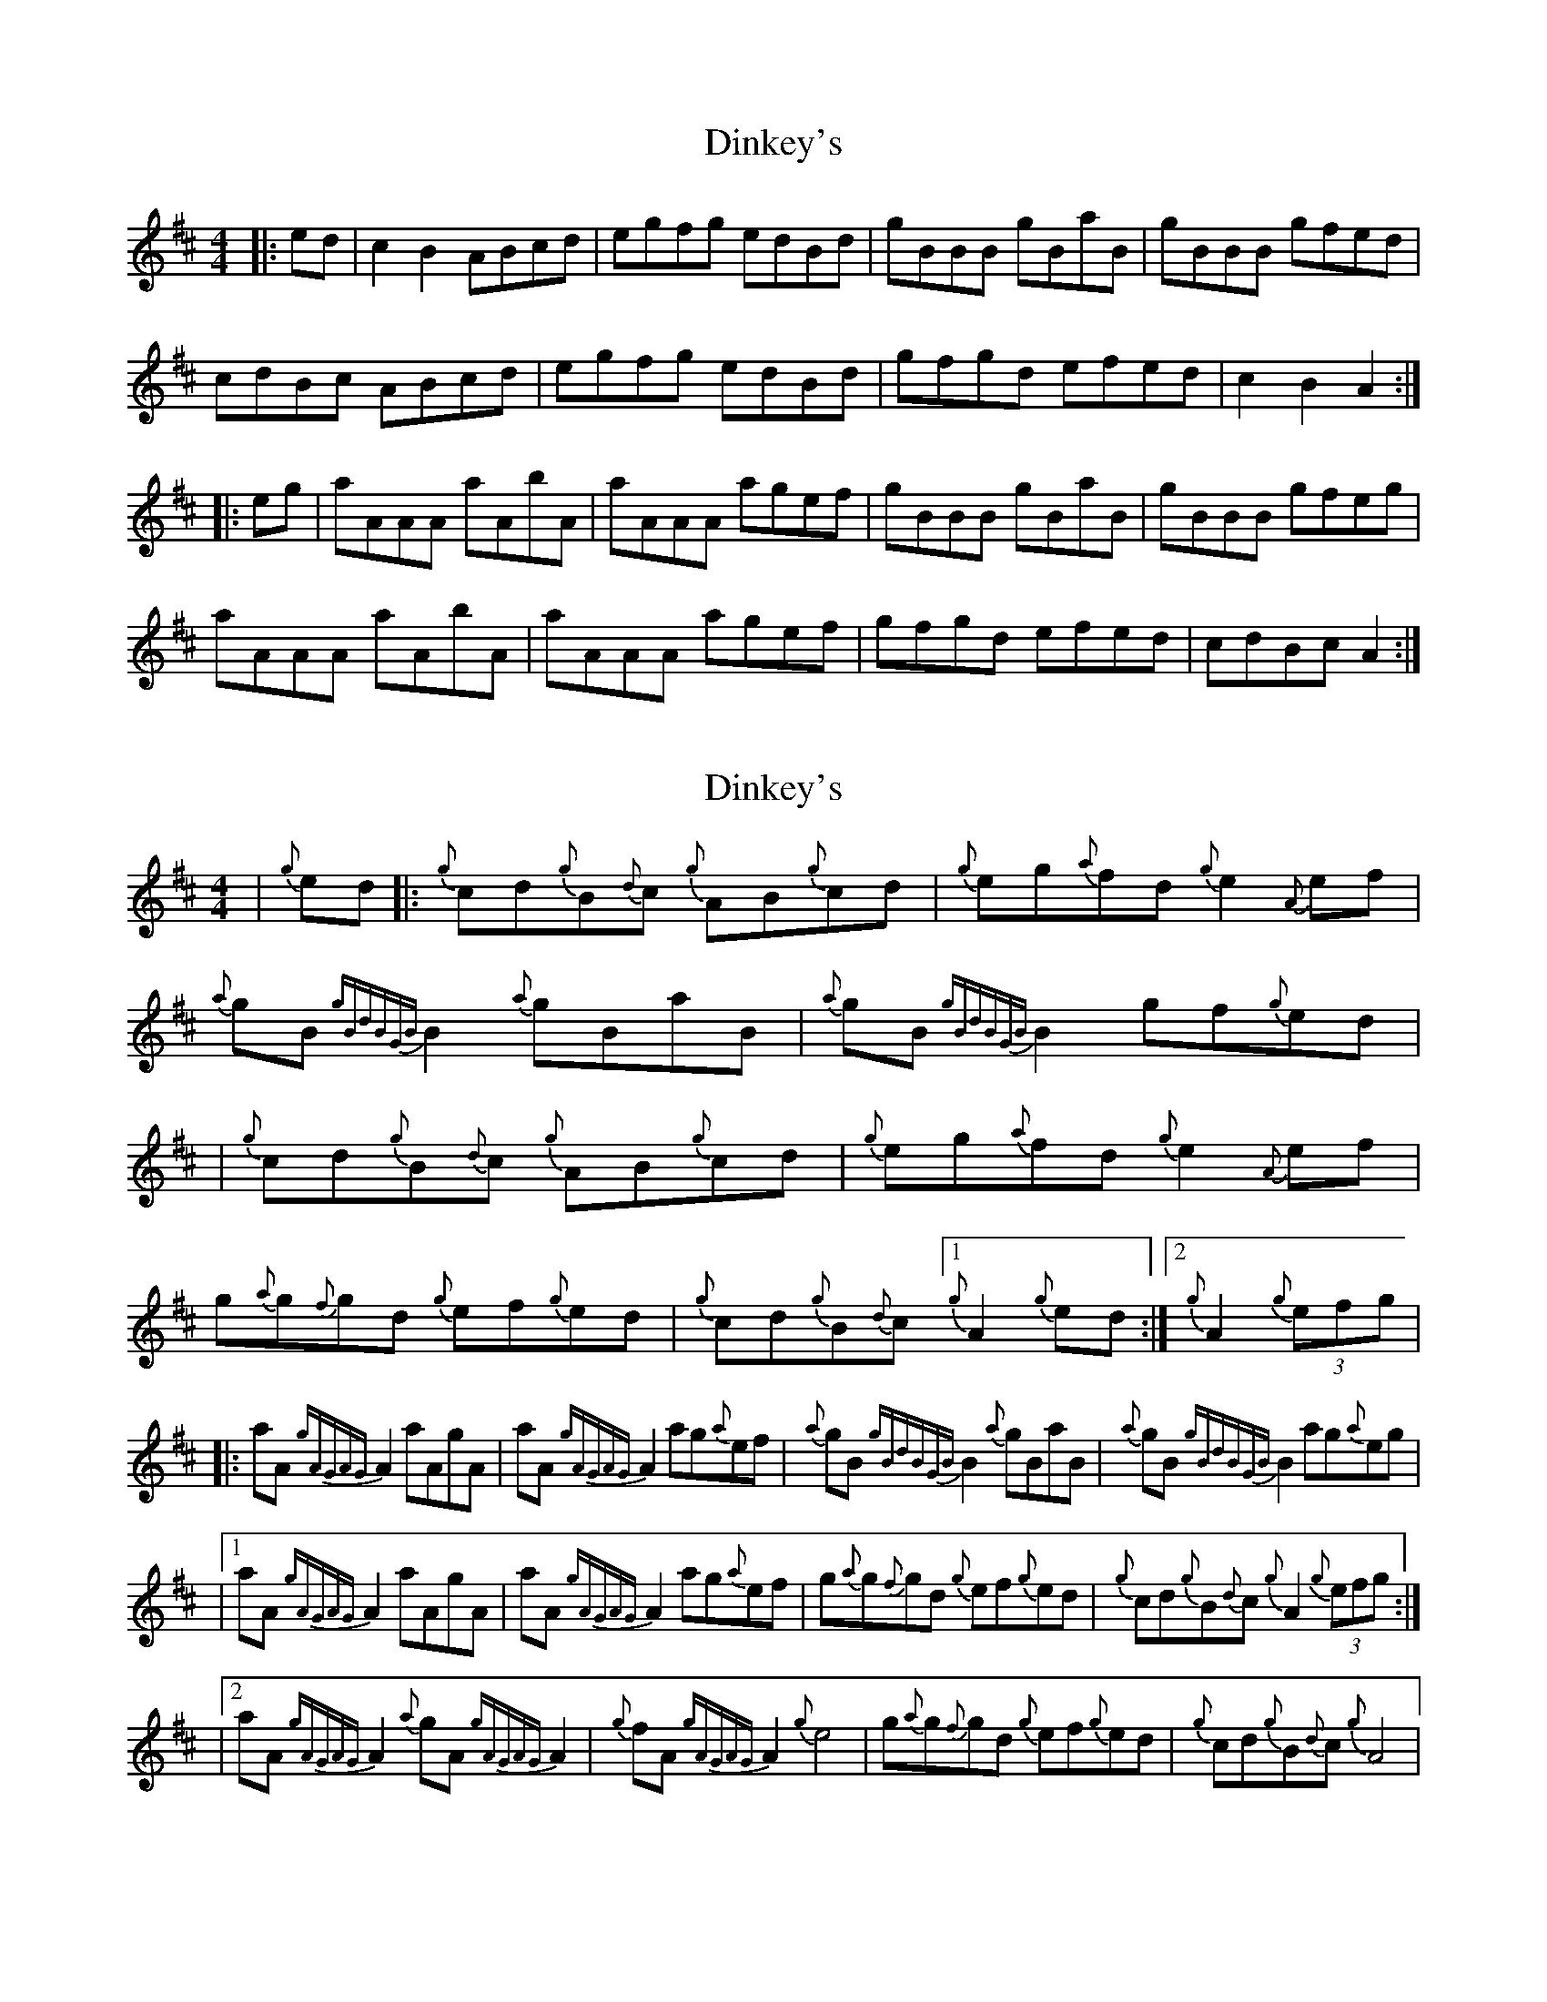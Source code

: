 X: 1
T: Dinkey's
Z: Jeremy
S: https://thesession.org/tunes/24#setting24
R: reel
M: 4/4
L: 1/8
K: Amix
|:ed|c2B2 ABcd|egfg edBd|gBBB gBaB|gBBB gfed|cdBc ABcd|egfg edBd|gfgd efed|c2B2 A2:||:eg|aAAA aAbA|aAAA agef|gBBB gBaB|gBBB gfeg|aAAA aAbA|aAAA agef|gfgd efed|cdBc A2:|
X: 2
T: Dinkey's
Z: patrickmclaurin
S: https://thesession.org/tunes/24#setting12404
R: reel
M: 4/4
L: 1/8
K: Dmaj
| {g}ed |: {g}cd{g}B{d}c {g}AB{g}cd | {g}eg{a}fd {g}e2 {A}ef | {a}gB{gBdBGB}B2 {a}gBaB| {a}gB{gBdBGB}B2 gf{g}ed || {g}cd{g}B{d}c {g}AB{g}cd | {g}eg{a}fd {g}e2 {A}ef | g{a}g{f}gd {g}ef{g}ed| {g}cd{g}B{d}c [1 {g}A2 {g}ed :| [2 {g}A2 (3 {g}efg ||: aA {gAGAG}A2 aAgA |aA{gAGAG}A2 ag{a}ef | {a}gB{gBdBGB}B2 {a}gBaB| {a}gB{gBdBGB}B2 ag{a}eg || [1 aA {gAGAG}A2 aAgA |aA{gAGAG}A2 ag{a}ef | g{a}g{f}gd {g}ef{g}ed| {g}cd{g}B{d}c {g}A2 (3{g}efg :|| [2 aA{gAGAG}A2 {a}gA{gAGAG}A2 | {g}fA {gAGAG}A2 {g}e4 | g{a}g{f}gd {g}ef{g}ed| {g}cd{g}B{d}c {g}A4 |
X: 3
T: Dinkey's
Z: synaesthete402
S: https://thesession.org/tunes/24#setting12405
R: reel
M: 4/4
L: 1/8
K: Amix
|:eg | aAAA aAbA | aAAA agef | gBBB gBaB | gBBB gfeg |aAAA gAAA | fAAA e2ef | gfgd efed | cdBc A2:|
X: 4
T: Dinkey's
Z: joe fidkid
S: https://thesession.org/tunes/24#setting22640
R: reel
M: 4/4
L: 1/8
K: Amix
| (3cdc (3BcB ABcd | e^gfd edcd | gB (3BBB gBaB | gB (3BBB gaed |
(3cdc (3BcB ABcd | e^gfd edcd | gfge dfed |1 (3cdc (3BcB A>fed :|2 (3cdc (3BcB A>f^gd |
|: aA (3AAA aAbA | aA (3AAA {ab}aefg | gB (3BBB gBaB | gB (3BBB gef^g |
|1 aA (3AAA aAbA | aA (3AAA {ab}agef | gfge dfed | (3cdc (3BcB A>ef^g :|
|2 aA (3AAA gA (3AAA | fA (3AAA edef | gfge dfed | (3cdc (3BcB A>fed ||
X: 5
T: Dinkey's
Z: Tate
S: https://thesession.org/tunes/24#setting23694
R: reel
M: 4/4
L: 1/8
K: Amix
|: fed | "A"{cd}c2 Bc ABcd | "Em"egfd edBd | "G"gB B/B/B gBaB | gB B/B/B gfed |
"A"{cd}c2 Bc ABcd | "Em"egfd edBd | "G"{a}(gfg)e "D"dfed | "E7"cdBc "A"A :|
|: ef^g | "A"aA A/A/A aAbA | aA A/A/A {b}agef | "G"gB B/B/B gBaB | gB B/B/B "Em"{a}gfeg |
[1 "A"aA A/A/A aAbA | aA A/A/A {b}agef | "G"{a}(gfg)e "D"dfed | "E7"cdBc "A"A :|
[2 "A"aA A/A/A "G"gA A/A/A | "D"fA A/A/A "A"eA A/A/A | "G"{a}(gfg)e "D"dfed | "E7"cdBc "A"A |]
X: 6
T: Dinkey's
Z: gian marco
S: https://thesession.org/tunes/24#setting28529
R: reel
M: 4/4
L: 1/8
K: Amix
ed|c2 (3BcB ABcd|egfd edBa|aA~A2 aAbA|aA~A2 gfed|
c2 (3BcB ABcd|egfd edBa|gfgd efed|1c2(3BcB A2:|2c2(3BcB Aefg||
|aA~A2 aAbA|aA~A2 agef|gB~B2 gBaB|gB~B2 gfeg|
aA~A2 aAbA|aA~A2 agef|gfgd efed|c2(3BcB Aefg |
aA~A2 aAbA|aA~A2 agef|gB~B2 gBaB |gB~B2 gfeg|
aA~A2 gA~A2 | fA~A2 edef | gfgd efed | c2(3BcB A2|

